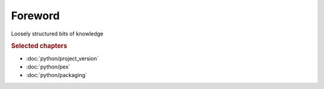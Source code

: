 ..


########
Foreword
########

Loosely structured bits of knowledge


.. rubric:: Selected chapters

* :doc:`python/project_version`
* :doc:`python/pex`
* :doc:`python/packaging`


.. EOF
